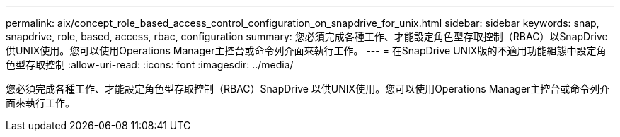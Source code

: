 ---
permalink: aix/concept_role_based_access_control_configuration_on_snapdrive_for_unix.html 
sidebar: sidebar 
keywords: snap, snapdrive, role, based, access, rbac, configuration 
summary: 您必須完成各種工作、才能設定角色型存取控制（RBAC）以SnapDrive 供UNIX使用。您可以使用Operations Manager主控台或命令列介面來執行工作。 
---
= 在SnapDrive UNIX版的不適用功能組態中設定角色型存取控制
:allow-uri-read: 
:icons: font
:imagesdir: ../media/


[role="lead"]
您必須完成各種工作、才能設定角色型存取控制（RBAC）SnapDrive 以供UNIX使用。您可以使用Operations Manager主控台或命令列介面來執行工作。
